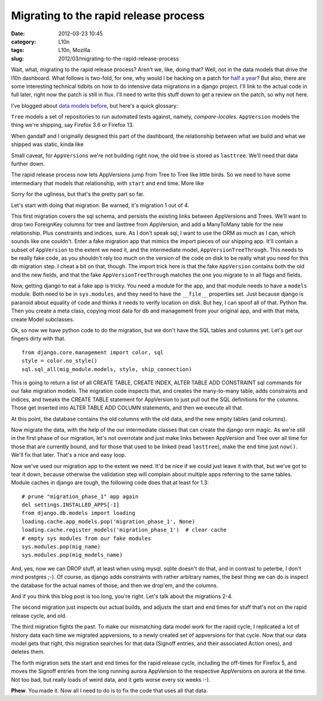 Migrating to the rapid release process
######################################
:date: 2012-03-23 10:45
:category: L10n
:tags: L10n, Mozilla
:slug: 2012/03/migrating-to-the-rapid-release-process

Wait, what, migrating to the rapid release process? Aren't we, like, doing that? Well, not in the data models that drive the l10n dashboard. What follows is two-fold, for one, why would I be hacking on a patch for `half a year <{filename}/2011/08/sung-to-the-tune-of.rst>`__? But also, there are some interesting technical tidbits on how to do intensive data migrations in a django project. I'll link to the actual code in full later, right now the patch is still in flux. I'll need to write this stuff down to get a review on the patch, so why not here.

I've blogged about `data models before <{filename}/2011/07/data-models-and-vom-kopf-auf-die-fuse.rst>`__, but here's a quick glossary:

``Tree`` models a set of repositories to run automated tests against, namely, *compare-locales*. ``AppVersion`` models the thing we're shipping, say Firefox 3.6 or Firefox 13.

When gandalf and I originally designed this part of the dashboard, the relationship between what we build and what we shipped was static, kinda like

|Static relation between AppVersion and Tree|

Small caveat, for ``AppVersion``\ s we're not building right now, the old tree is stored as ``lasttree``. We'll need that data further down.

The rapid release process now lets AppVersions jump from Tree to Tree like little birds. So we need to have some intermediary that models that relationship, with ``start`` and ``end`` time. More like

|Connect AppVersions and Trees through a model in time|

Sorry for the ugliness, but that's the pretty part so far.

Let's start with doing that migration. Be warned, it's migration 1 out of 4.

This first migration covers the sql schema, and persists the existing links between AppVersions and Trees. We'll want to drop two ForeignKey columns for tree and lasttree from AppVersion, and add a ManyToMany table for the new relationship. Plus constraints and indices, sure. As I don't speak sql, I want to use the ORM as much as I can, which sounds like one couldn't. Enter a fake migration app that mimics the import pieces of our shipping app. It'll contain a subset of ``AppVersion`` to the extent we need it, and the intermediate model, ``AppVersionTreeThrough``. This needs to be really fake code, as you shouldn't rely too much on the version of the code on disk to be really what you need for this db migration step. I cheat a bit on that, though. The import trick here is that the fake ``AppVersion`` contains both the old and the new fields, and that the fake ``AppVersionTreeThrough`` matches the one you migrate to in all flags and fields.

Now, getting django to eat a fake app is tricky. You need a module for the app, and that module needs to have a ``models`` module. Both need to be in ``sys.modules``, and they need to have the ``__file__`` properties set. Just because django is paranoid about equality of code and thinks it needs to verify location on disk. But hey, I can spoof all of that. Python ftw. Then you create a meta class, copying most data for db and management from your original app, and with that meta, create Model subclasses.

Ok, so now we have python code to do the migration, but we don't have the SQL tables and columns yet. Let's get our fingers dirty with that.

::

   from django.core.management import color, sql
   style = color.no_style()
   sql.sql_all(mig_module.models, style, ship_connection)

This is going to return a list of all CREATE TABLE, CREATE INDEX, ALTER TABLE ADD CONSTRAINT sql commands for our fake migration models. The migration code inspects that, and creates the many-to-many table, adds constraints and indices, and tweaks the CREATE TABLE statement for AppVersion to just pull out the SQL definitions for the columns. Those get inserted into ALTER TABLE ADD COLUMN statements, and then we execute all that.

At this point, the database contains the old columns with the old data, and the new empty tables (and columns).

Now migrate the data, with the help of the our intermediate classes that can create the django orm magic. As we're still in the first phase of our migration, let's not overrotate and just make links between AppVersion and Tree over all time for those that are currently bound, and for those that used to be linked (read ``lasttree``), make the ``end`` time just ``now()``. We'll fix that later. That's a nice and easy loop.

Now we've used our migration app to the extent we need. It'd be nice if we could just leave it with that, but we've got to tear it down, because otherwise the validation step will complain about multiple apps referring to the same tables. Module caches in django are tough, the following code does that at least for 1.3:

::

       # prune "migration_phase_1" app again
       del settings.INSTALLED_APPS[-1]
       from django.db.models import loading
       loading.cache.app_models.pop('migration_phase_1', None)
       loading.cache.register_models('migration_phase_1')  # clear cache
       # empty sys modules from our fake modules
       sys.modules.pop(mig_name)
       sys.modules.pop(mig_models_name)

And, yes, now we can DROP stuff, at least when using mysql. sqlite doesn't do that, and in contrast to peterbe, I don't mind postgres ;-). Of course, as django adds constraints with rather arbitrary names, the best thing we can do is inspect the database for the actual names of those, and then we drop'em, and the columns.

And if you think this blog post is too long, you're right. Let's talk about the migrations 2-4.

The second migration just inspects our actual builds, and adjusts the start and end times for stuff that's not on the rapid release cycle, and old.

The third migration fights the past. To make our mismatching data model work for the rapid cycle, I replicated a lot of history data each time we migrated appversions, to a newly created set of appversions for that cycle. Now that our data model gets that right, this migration searches for that data (Signoff entries, and their associated Action ones), and deletes them.

The forth migration sets the start and end times for the rapid release cycle, including the off-times for Firefox 5, and moves the Signoff entries from the long running aurora AppVersion to the respective AppVersions on aurora at the time. Not too bad, but really loads of weird data, and it gets worse every six weeks :-).

**Phew**. You made it. Now all I need to do is to fix the code that uses all that data.

.. |Static relation between AppVersion and Tree| image:: /images/2012/03/old-style.png
   :class: alignnone size-full wp-image-455
   :width: 372px
   :height: 163px
   :target: /images/2012/03/old-style.png
.. |Connect AppVersions and Trees through a model in time| image:: /images/2012/03/new-style.png
   :class: alignnone size-full wp-image-454
   :width: 338px
   :height: 182px
   :target: /images/2012/03/new-style.png
